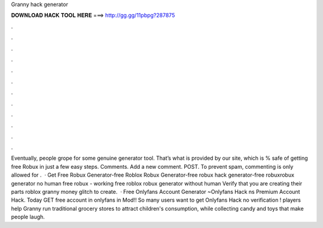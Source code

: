 Granny hack generator

𝐃𝐎𝐖𝐍𝐋𝐎𝐀𝐃 𝐇𝐀𝐂𝐊 𝐓𝐎𝐎𝐋 𝐇𝐄𝐑𝐄 ===> http://gg.gg/11pbpg?287875

.

.

.

.

.

.

.

.

.

.

.

.

Eventually, people grope for some genuine generator tool. That’s what is provided by our site, which is % safe of getting free Robux in just a few easy steps. Comments. Add a new comment. POST. To prevent spam, commenting is only allowed for .  · Get Free Robux Generator-free Roblox Robux Generator-free robux hack generator-free robuxrobux generator no human  free robux - working free roblox robux generator without human Verify that you are creating their parts roblox granny money glitch to create.  · Free Onlyfans Account Generator ~Onlyfans Hack ns Premium Account Hack. Today GET free account in onlyfans in Mod!! So many users want to get Onlyfans Hack no verification ! players help Granny run traditional grocery stores to attract children's consumption, while collecting candy and toys that make people laugh.